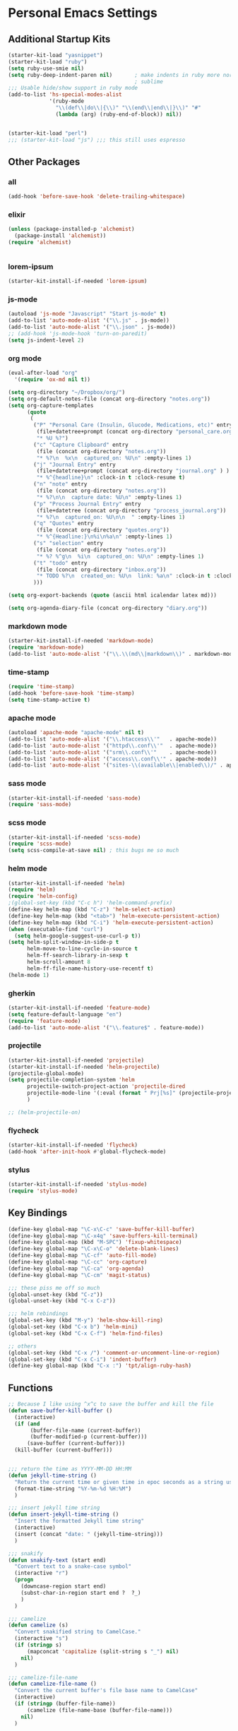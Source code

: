 #+STARTUP: content

* Personal Emacs Settings

** Additional Startup Kits
#+begin_src emacs-lisp
(starter-kit-load "yasnippet")
(starter-kit-load "ruby")
(setq ruby-use-smie nil)
(setq ruby-deep-indent-paren nil)       ; make indents in ruby more normal, a la
                                        ; sublime
;;; Usable hide/show support in ruby mode
(add-to-list 'hs-special-modes-alist
             '(ruby-mode
               "\\(def\\|do\\|{\\)" "\\(end\\|end\\|}\\)" "#"
               (lambda (arg) (ruby-end-of-block)) nil))


(starter-kit-load "perl")
;;; (starter-kit-load "js") ;;; this still uses espresso

#+end_src
** Other Packages
*** all
    #+begin_src emacs-lisp
      (add-hook 'before-save-hook 'delete-trailing-whitespace)
    #+end_src

*** elixir

#+begin_src emacs-lisp
  (unless (package-installed-p 'alchemist)
    (package-install 'alchemist))
  (require 'alchemist)


#+end_src

*** lorem-ipsum
    #+begin_src emacs-lisp
      (starter-kit-install-if-needed 'lorem-ipsum)
    #+end_src

*** js-mode
  #+begin_src emacs-lisp
    (autoload 'js-mode "Javascript" "Start js-mode" t)
    (add-to-list 'auto-mode-alist '("\\.js" . js-mode))
    (add-to-list 'auto-mode-alist '("\\.json" . js-mode))
    ;; (add-hook 'js-mode-hook 'turn-on-paredit)
    (setq js-indent-level 2)
  #+end_src

*** org mode
  #+begin_src emacs-lisp
    (eval-after-load "org"
      '(require 'ox-md nil t))

    (setq org-directory "~/Dropbox/org/")
    (setq org-default-notes-file (concat org-directory "notes.org"))
    (setq org-capture-templates
          (quote
           (
            ("P" "Personal Care (Insulin, Glucode, Medications, etc)" entry
             (file+datetree+prompt (concat org-directory "personal_care.org"))
             "* %U %?")
            ("c" "Capture Clipboard" entry
             (file (concat org-directory "notes.org"))
             "* %?\n  %x\n  captured_on: %U\n" :empty-lines 1)
            ("j" "Journal Entry" entry
             (file+datetree+prompt (concat org-directory "journal.org" ) )
             "* %^{headline}\n" :clock-in t :clock-resume t)
            ("n" "note" entry
             (file (concat org-directory "notes.org"))
             "* %?\n\n  capture date: %U\n" :empty-lines 1)
            ("p" "Process Journal Entry" entry
             (file+datetree (concat org-directory "process_journal.org"))
             "* %?\n  captured_on: %U\n\n  " :empty-lines 1)
            ("q" "Quotes" entry
             (file (concat org-directory "quotes.org"))
             "* %^{Headline:}\n%i\n%a\n" :empty-lines 1)
            ("s" "selection" entry
             (file (concat org-directory "notes.org"))
             "* %? %^g\n  %i\n  captured_on: %U\n" :empty-lines 1)
            ("t" "todo" entry
             (file (concat org-directory "inbox.org"))
             "* TODO %?\n  created_on: %U\n  link: %a\n" :clock-in t :clock-resume t)
            )))

    (setq org-export-backends (quote (ascii html icalendar latex md)))

    (setq org-agenda-diary-file (concat org-directory "diary.org"))
  #+end_src

*** markdown mode
  #+begin_src emacs-lisp
    (starter-kit-install-if-needed 'markdown-mode)
    (require 'markdown-mode)
    (add-to-list 'auto-mode-alist '("\\.\\(md\\|markdown\\)" . markdown-mode))
  #+end_src

*** time-stamp
  #+begin_src emacs-lisp
    (require 'time-stamp)
    (add-hook 'before-save-hook 'time-stamp)
    (setq time-stamp-active t)
  #+end_src

*** apache mode
  #+begin_src emacs-lisp
(autoload 'apache-mode "apache-mode" nil t)
(add-to-list 'auto-mode-alist '("\\.htaccess\\'"   . apache-mode))
(add-to-list 'auto-mode-alist '("httpd\\.conf\\'"  . apache-mode))
(add-to-list 'auto-mode-alist '("srm\\.conf\\'"    . apache-mode))
(add-to-list 'auto-mode-alist '("access\\.conf\\'" . apache-mode))
(add-to-list 'auto-mode-alist '("sites-\\(available\\|enabled\\)/" . apache-mode))

  #+end_src

*** sass mode
  #+begin_src emacs-lisp
    (starter-kit-install-if-needed 'sass-mode)
    (require 'sass-mode)
  #+end_src

*** scss mode
  #+begin_src emacs-lisp
    (starter-kit-install-if-needed 'scss-mode)
    (require 'scss-mode)
    (setq scss-compile-at-save nil) ; this bugs me so much
  #+end_src

*** helm mode
  #+begin_src emacs-lisp
    (starter-kit-install-if-needed 'helm)
    (require 'helm)
    (require 'helm-config)
    ;(global-set-key (kbd "C-c h") 'helm-command-prefix)
    (define-key helm-map (kbd "C-z") 'helm-select-action)
    (define-key helm-map (kbd "<tab>") 'helm-execute-persistent-action)
    (define-key helm-map (kbd "C-i") 'helm-execute-persistent-action)
    (when (executable-find "curl")
      (setq helm-google-suggest-use-curl-p t))
    (setq helm-split-window-in-side-p t
          helm-move-to-line-cycle-in-source t
          helm-ff-search-library-in-sexp t
          helm-scroll-amount 8
          helm-ff-file-name-history-use-recentf t)
    (helm-mode 1)
  #+end_src

*** gherkin
    #+begin_src emacs-lisp
      (starter-kit-install-if-needed 'feature-mode)
      (setq feature-default-language "en")
      (require 'feature-mode)
      (add-to-list 'auto-mode-alist '("\\.feature$" . feature-mode))

    #+end_src

*** projectile
  #+begin_src emacs-lisp
        (starter-kit-install-if-needed 'projectile)
        (starter-kit-install-if-needed 'helm-projectile)
        (projectile-global-mode)
        (setq projectile-completion-system 'helm
              projectile-switch-project-action 'projectile-dired
              projectile-mode-line '(:eval (format " Prj[%s]" (projectile-project-name)))
              )

        ;; (helm-projectile-on)
  #+end_src

*** flycheck
    #+begin_src emacs-lisp
      (starter-kit-install-if-needed 'flycheck)
      (add-hook 'after-init-hook #'global-flycheck-mode)
    #+end_src

*** stylus
    #+begin_src emacs-lisp
      (starter-kit-install-if-needed 'stylus-mode)
      (require 'stylus-mode)
    #+end_src


** Key Bindings
#+begin_src emacs-lisp
  (define-key global-map "\C-x\C-c" 'save-buffer-kill-buffer)
  (define-key global-map "\C-x4q" 'save-buffers-kill-terminal)
  (define-key global-map (kbd "M-SPC") 'fixup-whitespace)
  (define-key global-map "\C-x\C-o" 'delete-blank-lines)
  (define-key global-map "\C-cf" 'auto-fill-mode)
  (define-key global-map "\C-cc" 'org-capture)
  (define-key global-map "\C-ca" 'org-agenda)
  (define-key global-map "\C-cm" 'magit-status)

  ;;; these piss me off so much
  (global-unset-key (kbd "C-z"))
  (global-unset-key (kbd "C-x C-z"))

  ;;; helm rebindings
  (global-set-key (kbd "M-y") 'helm-show-kill-ring)
  (global-set-key (kbd "C-x b") 'helm-mini)
  (global-set-key (kbd "C-x C-f") 'helm-find-files)

  ;; others
  (global-set-key (kbd "C-x /") 'comment-or-uncomment-line-or-region)
  (global-set-key (kbd "C-x C-i") 'indent-buffer)
  (define-key global-map (kbd "C-x :") 'tpt/align-ruby-hash)

#+end_src

** Functions
#+name: defuns
#+begin_src emacs-lisp
  ;; Because I like using ^x^c to save the buffer and kill the file
  (defun save-buffer-kill-buffer ()
    (interactive)
    (if (and
         (buffer-file-name (current-buffer))
         (buffer-modified-p (current-buffer)))
        (save-buffer (current-buffer)))
    (kill-buffer (current-buffer)))


  ;;; return the time as YYYY-MM-DD HH:MM
  (defun jekyll-time-string ()
    "Return the current time or given time in epoc seconds as a string used by Jekyll posts: YYYY-MM-DD HH:MM"
    (format-time-string "%Y-%m-%d %H:%M")
    )

  ;;; insert jekyll time string
  (defun insert-jekyll-time-string ()
    "Insert the formatted Jekyll time string"
    (interactive)
    (insert (concat "date: " (jekyll-time-string)))
    )

  ;;; snakify
  (defun snakify-text (start end)
    "Convert text to a snake-case symbol"
    (interactive "r")
    (progn
      (downcase-region start end)
      (subst-char-in-region start end ?  ?_)
      )
    )

  ;;; camelize
  (defun camelize (s)
    "Convert snakified string to CamelCase."
    (interactive "s")
    (if (stringp s)
        (mapconcat 'capitalize (split-string s "_") nil)
      nil)
    )

  ;;; camelize-file-name
  (defun camelize-file-name ()
    "Convert the current buffer's file base name to CamelCase"
    (interactive)
    (if (stringp (buffer-file-name))
        (camelize (file-name-base (buffer-file-name)))
      nil)
    )

  ;;; indent-buffer does indent-region on the entire buffer
  (defun indent-buffer ()
    (interactive)
    (save-excursion
      (indent-region (point-min) (point-max)))
    )

  ;;; make comment-or-uncomment work with lines or regions
  (defun comment-or-uncomment-line-or-region ()
    (interactive)
    (let (start end )
      (if mark-active
          (progn
            (setq start (mark))
            (setq end (point))
            )
        (progn
          (setq start (line-beginning-position))
          (setq end (line-end-position))
          )
        )
      (comment-or-uncomment-region start end)
      )
    )

  ;; Make new ruby hash syntax align nicely
  (defun tpt/align-ruby-hash (beg end)
    (interactive "r")
    (align-regexp beg end "\\(\\s-*\\)\\(:\\s-+\\)\\(.\\)" 2 2 nil)
    )
#+end_src

** Personal Settings
#+begin_src emacs-lisp
(setq user-mail-address "tamouse@gmail.com")
(setq user-organization "Tamara Temple Web Development")
(setq user-home-page    "http://blog.tamouse.org")
(setq user-signature    (concat user-full-name " <" user-mail-address ">"))
#+end_src

** ERC Configuration
#+begin_src emacs-lisp
  (require 'erc)
  (setq erc-hide-list '("JOIN" "PART" "QUIT"))
  (setq erc-kill-buffer-on-part t)
  (setq erc-kill-queries-on-quit t)
  (setq erc-autojoin-channels-alist
     (quote
      (("freenode.net" "#emacs" "#ruby" "#jekyll" "#RubyonRails-offtopic" "#callahans" "#RubyOnRails" "#rubyonrails-offtopic" "#ruby.mn")
       ("foonetic.net" "#xkcdfurs"))))
  (setq erc-autojoin-delay 5)
  (setq erc-modules
     (quote
      (autoaway autojoin button completion fill irccontrols list log match menu move-to-prompt netsplit networks noncommands readonly ring stamp track)))
  (setq erc-nick "pontiki"
        erc-nick-uniquifier "_"
        erc-user-full-name user-full-name
        erc-email-userid "tamouse@gmail.com"
        erc-keywords
        '("\\btam\\b"
          "\\btamara\\b"
          "\\btamouse\\b"
          "\\bmousie\\b"
          "\\bmousey\b"
          "\\bsqueeq\\b"
          "\\bsqeeq\\b"
          )
        erc-fools '("Grimes" "Gridley")
        )
#+end_src
** Misc Settings
#+begin_src emacs-lisp
(menu-bar-mode t)
(global-linum-mode t)
(setq fill-column 80)
(electric-pair-mode t)
(setq ido-auto-merge-delay-time 3)
(setq netrc-file "~/.netrc")


#+end_src

** Colour Themes
#+begin_src emacs-lisp
  (add-to-list 'load-path "~/.emacs.d/color-theme-6.6.0")
  (starter-kit-install-if-needed 'color-theme)
  (require 'color-theme)
  (color-theme-initialize)
  (color-theme-charcoal-black)
#+end_src
** Servers
#+begin_src emacs-lisp
  (require 'server)
  (unless (server-running-p)
    (server-start)
    )
#+end_src
